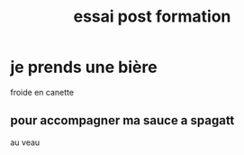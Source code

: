 #+TITLE: essai post formation

* je prends une bière
  froide en canette
** pour accompagner ma sauce a spagatt
  au veau

